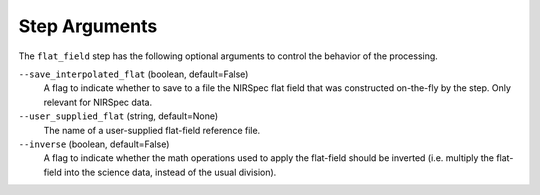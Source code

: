 Step Arguments
==============

The ``flat_field`` step has the following optional arguments to control
the behavior of the processing.

``--save_interpolated_flat`` (boolean, default=False)
  A flag to indicate whether to save to a file the NIRSpec
  flat field that was constructed on-the-fly by the step.
  Only relevant for NIRSpec data.

``--user_supplied_flat`` (string, default=None)
  The name of a user-supplied flat-field reference file.

``--inverse`` (boolean, default=False)
  A flag to indicate whether the math operations used to apply the
  flat-field should be inverted (i.e. multiply the flat-field into
  the science data, instead of the usual division).
